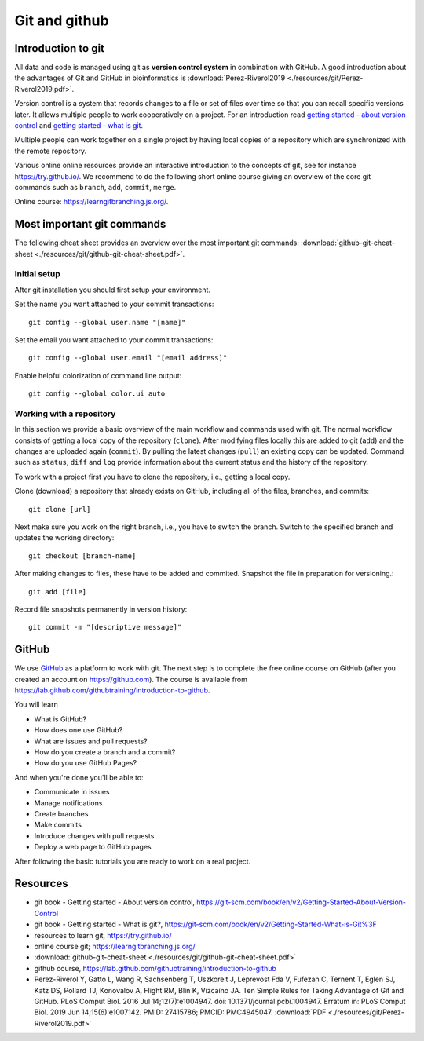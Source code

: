 Git and github
==============
Introduction to git
-------------------
All data and code is managed using git as **version control system** in combination with GitHub. A good introduction about the advantages of Git and GitHub in bioinformatics is :download:`Perez-Riverol2019 <./resources/git/Perez-Riverol2019.pdf>`.

Version control is a system that records changes to a file or set of files over time so that you can recall specific versions later. It allows multiple people to work cooperatively on a project. For an introduction read `getting started - about version control <https://git-scm.com/book/en/v2/Getting-Started-About-Version-Control>`_ and `getting started - what is git <https://git-scm.com/book/en/v2/Getting-Started-What-is-Git%3F>`_.

Multiple people can work together on a single project by having local copies of a repository which are synchronized with the remote repository.

.. image:: /resources/git/git_central_vs_remote_repositories.jpg
   :alt: Git and github
   :width: 400

Various online online resources provide an interactive introduction to the concepts of git, see for instance `https://try.github.io/ <https://try.github.io/>`_. We recommend to do the following short online course giving an overview of the core git commands such as ``branch``, ``add``, ``commit``, ``merge``.

Online course: `https://learngitbranching.js.org/ <https://learngitbranching.js.org/>`_.

Most important git commands
---------------------------
The following cheat sheet provides an overview over the most important git commands: :download:`github-git-cheat-sheet <./resources/git/github-git-cheat-sheet.pdf>`.
 
Initial setup
~~~~~~~~~~~~~
After git installation you should first setup your environment.

Set the name you want attached to your commit transactions::

    git config --global user.name "[name]"

Set the email you want attached to your commit transactions::

    git config --global user.email "[email address]"

Enable helpful colorization of command line output::

    git config --global color.ui auto

Working with a repository
~~~~~~~~~~~~~~~~~~~~~~~~~
In this section we provide a basic overview of the main workflow and commands used with git.
The normal workflow consists of getting a local copy of the repository (``clone``). After modifying files locally this are added to git (``add``) and the changes are uploaded again (``commit``). By pulling the latest changes (``pull``) an existing copy can be updated. Command such as ``status``, ``diff`` and ``log`` provide information about the current status and the history of the repository.

.. image:: /resources/git/git-and-github-workflow.png


To work with a project first you have to clone the repository, i.e., getting a local copy.

Clone (download) a repository that already exists on GitHub, including all of the files, branches, and commits::

    git clone [url]


Next make sure you work on the right branch, i.e., you have to switch the branch. 
Switch to the specified branch and updates the working directory::

    git checkout [branch-name]

After making changes to files, these have to be added and commited.
Snapshot the file in preparation for versioning.::

    git add [file]

Record file snapshots permanently in version history::

    git commit -m "[descriptive message]"

GitHub
------
We use `GitHub <https://github.com>`_ as a platform to work with git. The next step is to complete the free online course on GitHub (after you created an account on `https://github.com <https://github.com>`_). The course is available from
`https://lab.github.com/githubtraining/introduction-to-github <https://lab.github.com/githubtraining/introduction-to-github>`_.

You will learn

- What is GitHub?
- How does one use GitHub?
- What are issues and pull requests?
- How do you create a branch and a commit?
- How do you use GitHub Pages?

And when you're done you'll be able to:

- Communicate in issues
- Manage notifications
- Create branches
- Make commits
- Introduce changes with pull requests
- Deploy a web page to GitHub pages 

After following the basic tutorials you are ready to work on a real project.

Resources
---------

- git book - Getting started - About version control, `https://git-scm.com/book/en/v2/Getting-Started-About-Version-Control <https://git-scm.com/book/en/v2/Getting-Started-About-Version-Control>`_
- git book - Getting started - What is git?, `https://git-scm.com/book/en/v2/Getting-Started-What-is-Git%3F <https://git-scm.com/book/en/v2/Getting-Started-What-is-Git%3F>`_
- resources to learn git, `https://try.github.io/ <https://try.github.io/>`_
- online course git; `https://learngitbranching.js.org/ <https://learngitbranching.js.org/>`_
- :download:`github-git-cheat-sheet <./resources/git/github-git-cheat-sheet.pdf>`
- github course, `https://lab.github.com/githubtraining/introduction-to-github <https://lab.github.com/githubtraining/introduction-to-github>`_
- Perez-Riverol Y, Gatto L, Wang R, Sachsenberg T, Uszkoreit J, Leprevost Fda V, Fufezan C, Ternent T, Eglen SJ, Katz DS, Pollard TJ, Konovalov A, Flight RM, Blin K, Vizcaíno JA. Ten Simple Rules for Taking Advantage of Git and GitHub. PLoS Comput Biol. 2016 Jul 14;12(7):e1004947. doi: 10.1371/journal.pcbi.1004947. Erratum in: PLoS Comput Biol. 2019 Jun 14;15(6):e1007142. PMID: 27415786; PMCID: PMC4945047. :download:`PDF <./resources/git/Perez-Riverol2019.pdf>`
